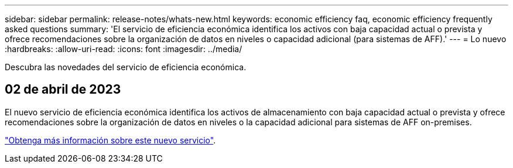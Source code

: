 ---
sidebar: sidebar 
permalink: release-notes/whats-new.html 
keywords: economic efficiency faq, economic efficiency frequently asked questions 
summary: 'El servicio de eficiencia económica identifica los activos con baja capacidad actual o prevista y ofrece recomendaciones sobre la organización de datos en niveles o capacidad adicional (para sistemas de AFF).' 
---
= Lo nuevo
:hardbreaks:
:allow-uri-read: 
:icons: font
:imagesdir: ../media/


[role="lead"]
Descubra las novedades del servicio de eficiencia económica.



== 02 de abril de 2023

El nuevo servicio de eficiencia económica identifica los activos de almacenamiento con baja capacidad actual o prevista y ofrece recomendaciones sobre la organización de datos en niveles o la capacidad adicional para sistemas de AFF on-premises.

link:https://docs.netapp.com/us-en/bluexp-economic-efficiency/get-started/intro.html["Obtenga más información sobre este nuevo servicio"].
